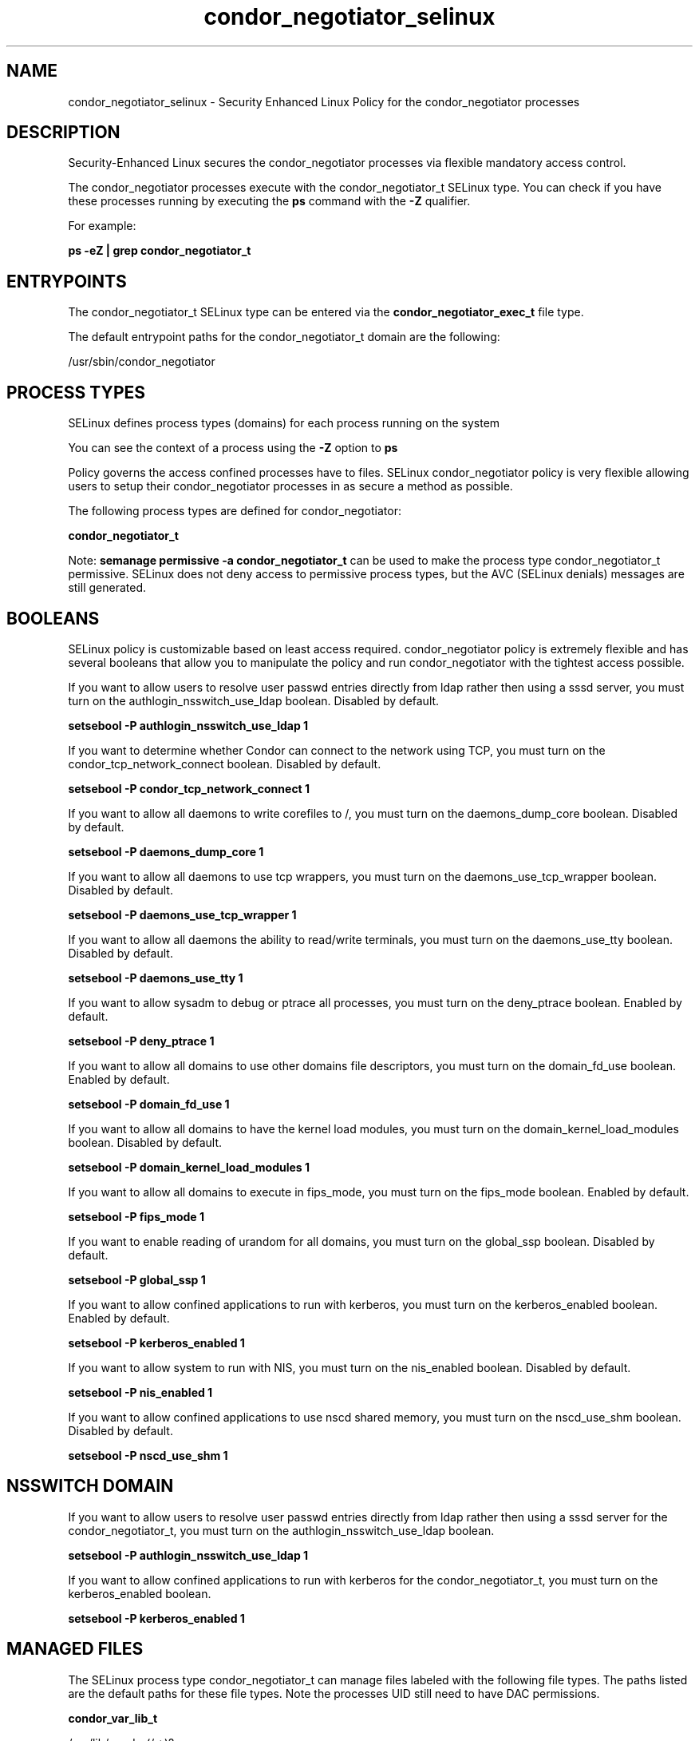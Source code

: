 .TH  "condor_negotiator_selinux"  "8"  "13-01-16" "condor_negotiator" "SELinux Policy documentation for condor_negotiator"
.SH "NAME"
condor_negotiator_selinux \- Security Enhanced Linux Policy for the condor_negotiator processes
.SH "DESCRIPTION"

Security-Enhanced Linux secures the condor_negotiator processes via flexible mandatory access control.

The condor_negotiator processes execute with the condor_negotiator_t SELinux type. You can check if you have these processes running by executing the \fBps\fP command with the \fB\-Z\fP qualifier.

For example:

.B ps -eZ | grep condor_negotiator_t


.SH "ENTRYPOINTS"

The condor_negotiator_t SELinux type can be entered via the \fBcondor_negotiator_exec_t\fP file type.

The default entrypoint paths for the condor_negotiator_t domain are the following:

/usr/sbin/condor_negotiator
.SH PROCESS TYPES
SELinux defines process types (domains) for each process running on the system
.PP
You can see the context of a process using the \fB\-Z\fP option to \fBps\bP
.PP
Policy governs the access confined processes have to files.
SELinux condor_negotiator policy is very flexible allowing users to setup their condor_negotiator processes in as secure a method as possible.
.PP
The following process types are defined for condor_negotiator:

.EX
.B condor_negotiator_t
.EE
.PP
Note:
.B semanage permissive -a condor_negotiator_t
can be used to make the process type condor_negotiator_t permissive. SELinux does not deny access to permissive process types, but the AVC (SELinux denials) messages are still generated.

.SH BOOLEANS
SELinux policy is customizable based on least access required.  condor_negotiator policy is extremely flexible and has several booleans that allow you to manipulate the policy and run condor_negotiator with the tightest access possible.


.PP
If you want to allow users to resolve user passwd entries directly from ldap rather then using a sssd server, you must turn on the authlogin_nsswitch_use_ldap boolean. Disabled by default.

.EX
.B setsebool -P authlogin_nsswitch_use_ldap 1

.EE

.PP
If you want to determine whether Condor can connect to the network using TCP, you must turn on the condor_tcp_network_connect boolean. Disabled by default.

.EX
.B setsebool -P condor_tcp_network_connect 1

.EE

.PP
If you want to allow all daemons to write corefiles to /, you must turn on the daemons_dump_core boolean. Disabled by default.

.EX
.B setsebool -P daemons_dump_core 1

.EE

.PP
If you want to allow all daemons to use tcp wrappers, you must turn on the daemons_use_tcp_wrapper boolean. Disabled by default.

.EX
.B setsebool -P daemons_use_tcp_wrapper 1

.EE

.PP
If you want to allow all daemons the ability to read/write terminals, you must turn on the daemons_use_tty boolean. Disabled by default.

.EX
.B setsebool -P daemons_use_tty 1

.EE

.PP
If you want to allow sysadm to debug or ptrace all processes, you must turn on the deny_ptrace boolean. Enabled by default.

.EX
.B setsebool -P deny_ptrace 1

.EE

.PP
If you want to allow all domains to use other domains file descriptors, you must turn on the domain_fd_use boolean. Enabled by default.

.EX
.B setsebool -P domain_fd_use 1

.EE

.PP
If you want to allow all domains to have the kernel load modules, you must turn on the domain_kernel_load_modules boolean. Disabled by default.

.EX
.B setsebool -P domain_kernel_load_modules 1

.EE

.PP
If you want to allow all domains to execute in fips_mode, you must turn on the fips_mode boolean. Enabled by default.

.EX
.B setsebool -P fips_mode 1

.EE

.PP
If you want to enable reading of urandom for all domains, you must turn on the global_ssp boolean. Disabled by default.

.EX
.B setsebool -P global_ssp 1

.EE

.PP
If you want to allow confined applications to run with kerberos, you must turn on the kerberos_enabled boolean. Enabled by default.

.EX
.B setsebool -P kerberos_enabled 1

.EE

.PP
If you want to allow system to run with NIS, you must turn on the nis_enabled boolean. Disabled by default.

.EX
.B setsebool -P nis_enabled 1

.EE

.PP
If you want to allow confined applications to use nscd shared memory, you must turn on the nscd_use_shm boolean. Disabled by default.

.EX
.B setsebool -P nscd_use_shm 1

.EE

.SH NSSWITCH DOMAIN

.PP
If you want to allow users to resolve user passwd entries directly from ldap rather then using a sssd server for the condor_negotiator_t, you must turn on the authlogin_nsswitch_use_ldap boolean.

.EX
.B setsebool -P authlogin_nsswitch_use_ldap 1
.EE

.PP
If you want to allow confined applications to run with kerberos for the condor_negotiator_t, you must turn on the kerberos_enabled boolean.

.EX
.B setsebool -P kerberos_enabled 1
.EE

.SH "MANAGED FILES"

The SELinux process type condor_negotiator_t can manage files labeled with the following file types.  The paths listed are the default paths for these file types.  Note the processes UID still need to have DAC permissions.

.br
.B condor_var_lib_t

	/var/lib/condor(/.*)?
.br
	/var/lib/condor/spool(/.*)?
.br
	/var/lib/condor/execute(/.*)?
.br

.br
.B condor_var_lock_t

	/var/lock/condor(/.*)?
.br

.br
.B condor_var_run_t

	/var/run/condor(/.*)?
.br

.br
.B root_t

	/
.br
	/initrd
.br

.SH FILE CONTEXTS
SELinux requires files to have an extended attribute to define the file type.
.PP
You can see the context of a file using the \fB\-Z\fP option to \fBls\bP
.PP
Policy governs the access confined processes have to these files.
SELinux condor_negotiator policy is very flexible allowing users to setup their condor_negotiator processes in as secure a method as possible.
.PP

.PP
.B STANDARD FILE CONTEXT

SELinux defines the file context types for the condor_negotiator, if you wanted to
store files with these types in a diffent paths, you need to execute the semanage command to sepecify alternate labeling and then use restorecon to put the labels on disk.

.B semanage fcontext -a -t condor_negotiator_exec_t '/srv/condor_negotiator/content(/.*)?'
.br
.B restorecon -R -v /srv/mycondor_negotiator_content

Note: SELinux often uses regular expressions to specify labels that match multiple files.

.I The following file types are defined for condor_negotiator:


.EX
.PP
.B condor_negotiator_exec_t
.EE

- Set files with the condor_negotiator_exec_t type, if you want to transition an executable to the condor_negotiator_t domain.


.PP
Note: File context can be temporarily modified with the chcon command.  If you want to permanently change the file context you need to use the
.B semanage fcontext
command.  This will modify the SELinux labeling database.  You will need to use
.B restorecon
to apply the labels.

.SH "COMMANDS"
.B semanage fcontext
can also be used to manipulate default file context mappings.
.PP
.B semanage permissive
can also be used to manipulate whether or not a process type is permissive.
.PP
.B semanage module
can also be used to enable/disable/install/remove policy modules.

.B semanage boolean
can also be used to manipulate the booleans

.PP
.B system-config-selinux
is a GUI tool available to customize SELinux policy settings.

.SH AUTHOR
This manual page was auto-generated using
.B "sepolicy manpage"
by Dan Walsh.

.SH "SEE ALSO"
selinux(8), condor_negotiator(8), semanage(8), restorecon(8), chcon(1), sepolicy(8)
, setsebool(8), condor_collector_selinux(8), condor_master_selinux(8), condor_procd_selinux(8), condor_schedd_selinux(8), condor_startd_selinux(8), condor_startd_ssh_selinux(8)
